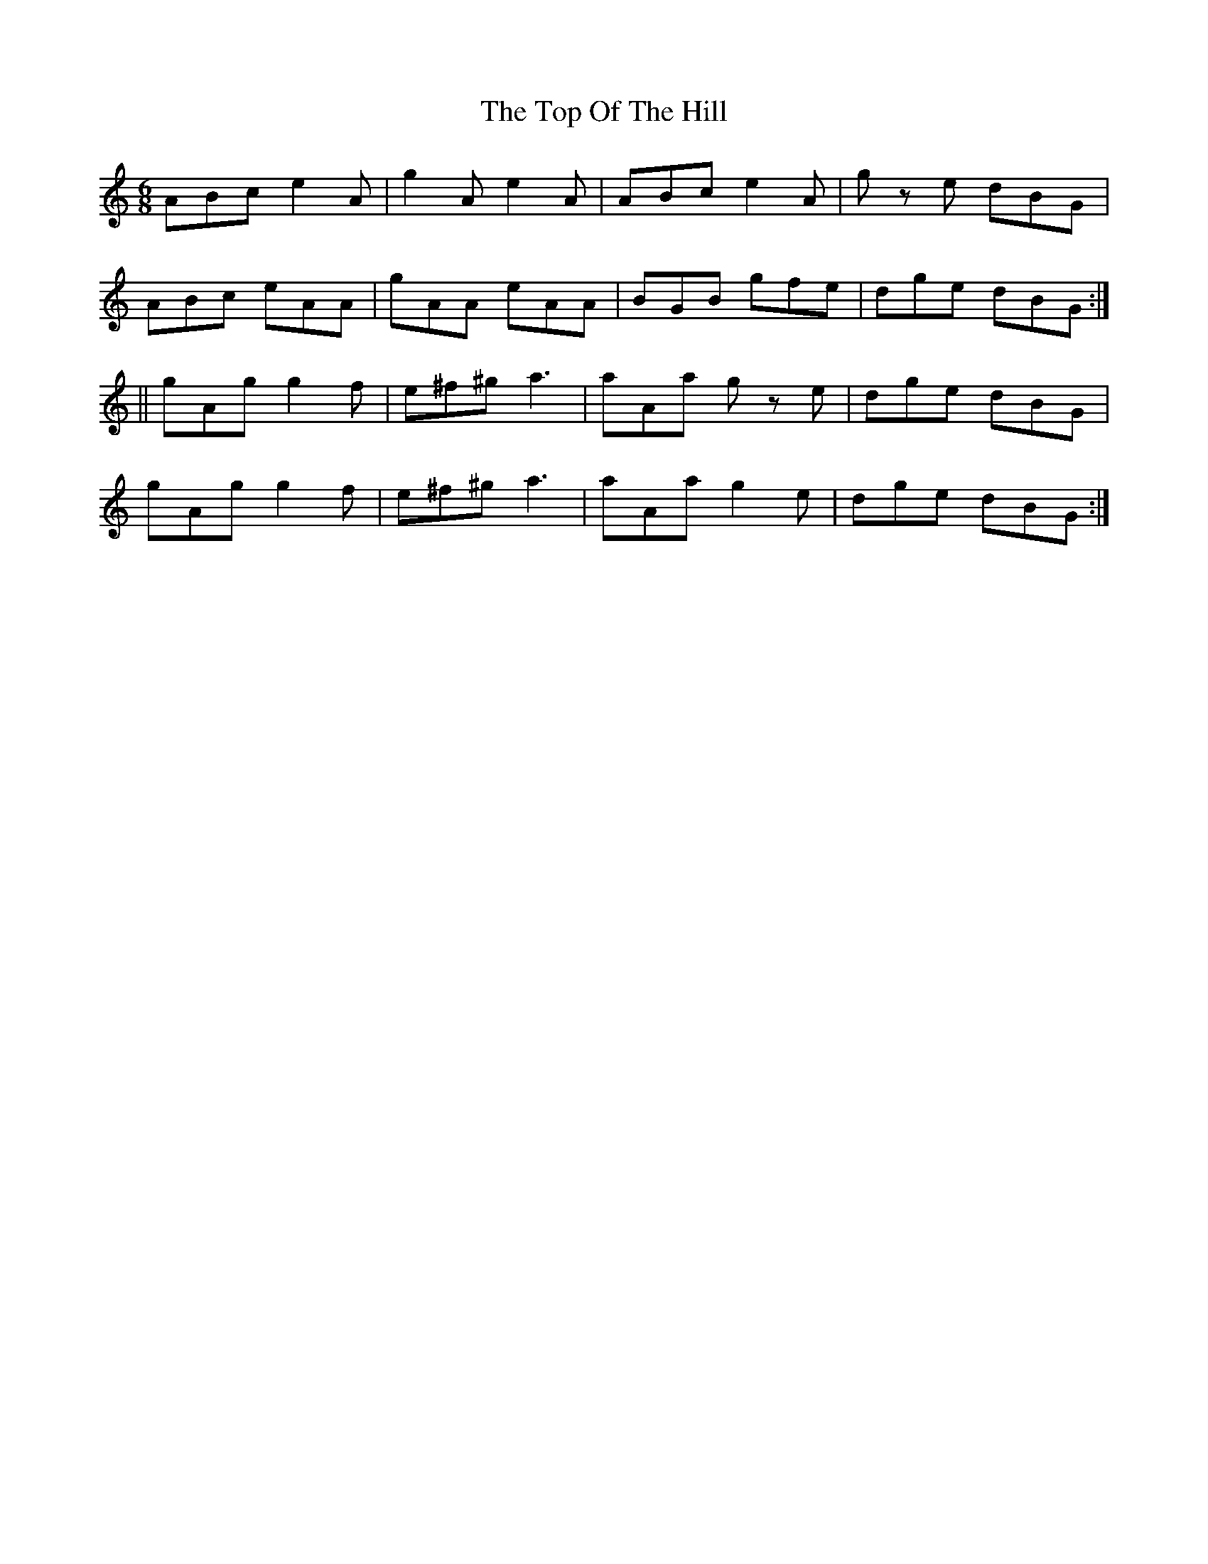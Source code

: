X:978
T:The Top Of The Hill
B:O'Neill's 947
N:collected by F. O'Neill.
Z:Transcribed by Tom Keays (htkeays@mailbox.syr.edu)
Z:abc 1.6
M:6/8
R:Jig
L:1/8
K:C
ABc e2 A | g2 A e2 A | ABc e2 A | g z e dBG |
ABc eAA | gAA eAA | BGB gfe | dge dBG :|
|| gAg g2 f | e^f^g a3 | aAa g z e | dge dBG |
gAg g2 f | e^f^g a3 | aAa g2 e | dge dBG :|
